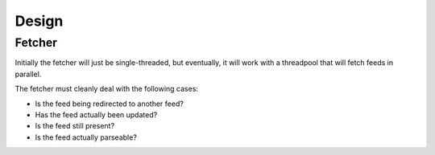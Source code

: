 Design
======

Fetcher
-------

Initially the fetcher will just be single-threaded, but eventually, it will
work with a threadpool that will fetch feeds in parallel.

The fetcher must cleanly deal with the following cases:

* Is the feed being redirected to another feed?
* Has the feed actually been updated?
* Is the feed still present?
* Is the feed actually parseable?
